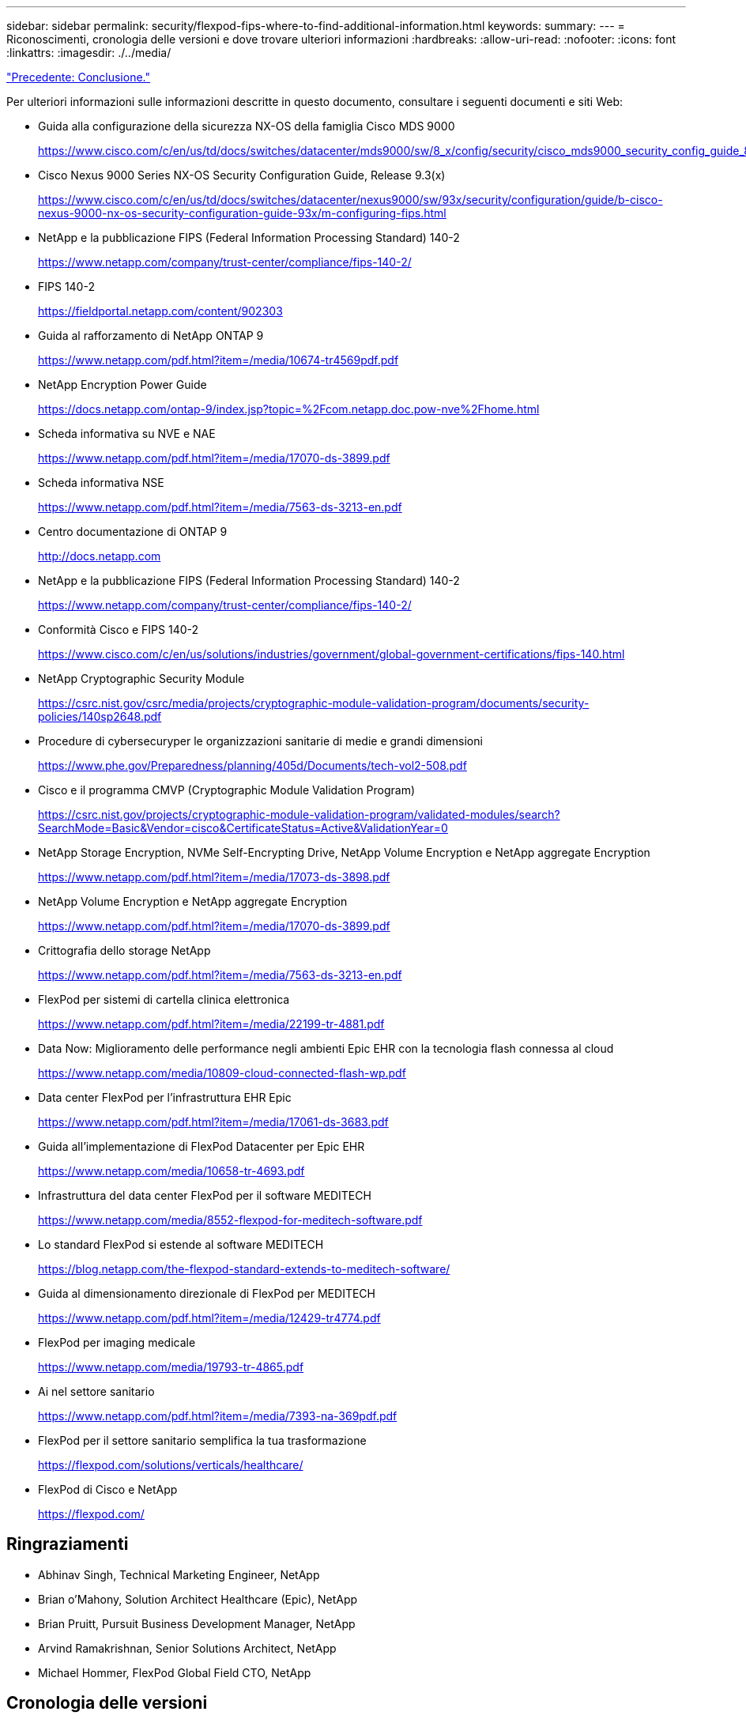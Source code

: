 ---
sidebar: sidebar 
permalink: security/flexpod-fips-where-to-find-additional-information.html 
keywords:  
summary:  
---
= Riconoscimenti, cronologia delle versioni e dove trovare ulteriori informazioni
:hardbreaks:
:allow-uri-read: 
:nofooter: 
:icons: font
:linkattrs: 
:imagesdir: ./../media/


link:flexpod-fips-conclusion.html["Precedente: Conclusione."]

[role="lead"]
Per ulteriori informazioni sulle informazioni descritte in questo documento, consultare i seguenti documenti e siti Web:

* Guida alla configurazione della sicurezza NX-OS della famiglia Cisco MDS 9000
+
https://www.cisco.com/c/en/us/td/docs/switches/datacenter/mds9000/sw/8_x/config/security/cisco_mds9000_security_config_guide_8x/configuring_fips.html#task_1188151[]

* Cisco Nexus 9000 Series NX-OS Security Configuration Guide, Release 9.3(x)
+
https://www.cisco.com/c/en/us/td/docs/switches/datacenter/nexus9000/sw/93x/security/configuration/guide/b-cisco-nexus-9000-nx-os-security-configuration-guide-93x/m-configuring-fips.html[]

* NetApp e la pubblicazione FIPS (Federal Information Processing Standard) 140-2
+
https://www.netapp.com/company/trust-center/compliance/fips-140-2/[]

* FIPS 140-2
+
https://fieldportal.netapp.com/content/902303[]

* Guida al rafforzamento di NetApp ONTAP 9
+
https://www.netapp.com/pdf.html?item=/media/10674-tr4569pdf.pdf[]

* NetApp Encryption Power Guide
+
https://docs.netapp.com/ontap-9/index.jsp?topic=%2Fcom.netapp.doc.pow-nve%2Fhome.html[]

* Scheda informativa su NVE e NAE
+
https://www.netapp.com/pdf.html?item=/media/17070-ds-3899.pdf[]

* Scheda informativa NSE
+
https://www.netapp.com/pdf.html?item=/media/7563-ds-3213-en.pdf[]

* Centro documentazione di ONTAP 9
+
http://docs.netapp.com[]

* NetApp e la pubblicazione FIPS (Federal Information Processing Standard) 140-2
+
https://www.netapp.com/company/trust-center/compliance/fips-140-2/[]

* Conformità Cisco e FIPS 140-2
+
https://www.cisco.com/c/en/us/solutions/industries/government/global-government-certifications/fips-140.html[]

* NetApp Cryptographic Security Module
+
https://csrc.nist.gov/csrc/media/projects/cryptographic-module-validation-program/documents/security-policies/140sp2648.pdf[]

* Procedure di cybersecuryper le organizzazioni sanitarie di medie e grandi dimensioni
+
https://www.phe.gov/Preparedness/planning/405d/Documents/tech-vol2-508.pdf[]

* Cisco e il programma CMVP (Cryptographic Module Validation Program)
+
https://csrc.nist.gov/projects/cryptographic-module-validation-program/validated-modules/search?SearchMode=Basic&Vendor=cisco&CertificateStatus=Active&ValidationYear=0[]

* NetApp Storage Encryption, NVMe Self-Encrypting Drive, NetApp Volume Encryption e NetApp aggregate Encryption
+
https://www.netapp.com/pdf.html?item=/media/17073-ds-3898.pdf[]

* NetApp Volume Encryption e NetApp aggregate Encryption
+
https://www.netapp.com/pdf.html?item=/media/17070-ds-3899.pdf[]

* Crittografia dello storage NetApp
+
https://www.netapp.com/pdf.html?item=/media/7563-ds-3213-en.pdf[]

* FlexPod per sistemi di cartella clinica elettronica
+
https://www.netapp.com/pdf.html?item=/media/22199-tr-4881.pdf[]

* Data Now: Miglioramento delle performance negli ambienti Epic EHR con la tecnologia flash connessa al cloud
+
https://www.netapp.com/media/10809-cloud-connected-flash-wp.pdf[]

* Data center FlexPod per l'infrastruttura EHR Epic
+
https://www.netapp.com/pdf.html?item=/media/17061-ds-3683.pdf[]

* Guida all'implementazione di FlexPod Datacenter per Epic EHR
+
https://www.netapp.com/media/10658-tr-4693.pdf[]

* Infrastruttura del data center FlexPod per il software MEDITECH
+
https://www.netapp.com/media/8552-flexpod-for-meditech-software.pdf[]

* Lo standard FlexPod si estende al software MEDITECH
+
https://blog.netapp.com/the-flexpod-standard-extends-to-meditech-software/[]

* Guida al dimensionamento direzionale di FlexPod per MEDITECH
+
https://www.netapp.com/pdf.html?item=/media/12429-tr4774.pdf[]

* FlexPod per imaging medicale
+
https://www.netapp.com/media/19793-tr-4865.pdf[]

* Ai nel settore sanitario
+
https://www.netapp.com/pdf.html?item=/media/7393-na-369pdf.pdf[]

* FlexPod per il settore sanitario semplifica la tua trasformazione
+
https://flexpod.com/solutions/verticals/healthcare/[]

* FlexPod di Cisco e NetApp
+
https://flexpod.com/[]





== Ringraziamenti

* Abhinav Singh, Technical Marketing Engineer, NetApp
* Brian o'Mahony, Solution Architect Healthcare (Epic), NetApp
* Brian Pruitt, Pursuit Business Development Manager, NetApp
* Arvind Ramakrishnan, Senior Solutions Architect, NetApp
* Michael Hommer, FlexPod Global Field CTO, NetApp




== Cronologia delle versioni

|===
| Versione | Data | Cronologia delle versioni del documento 


| Versione 1.0 | Aprile 2021 | Release iniziale 
|===